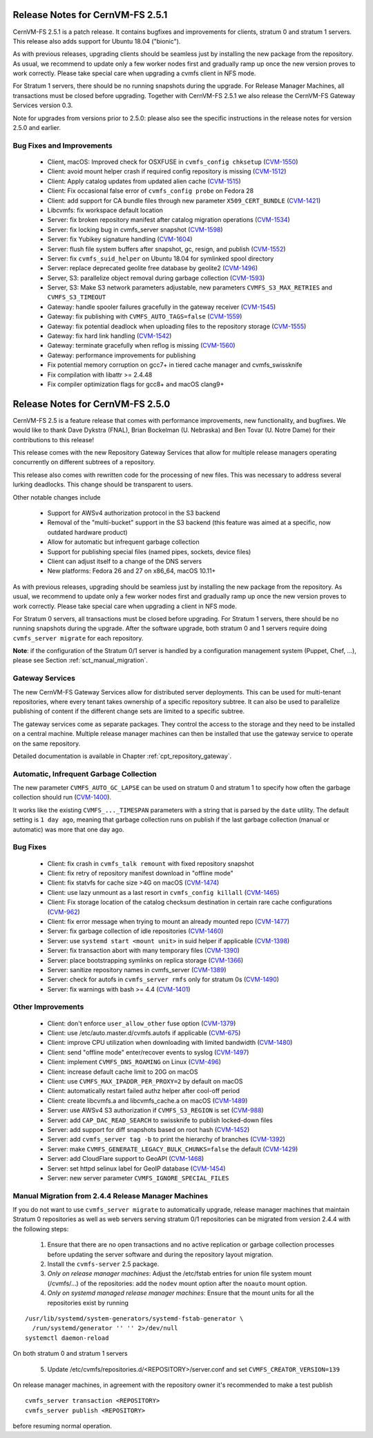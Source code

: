 Release Notes for CernVM-FS 2.5.1
=================================

CernVM-FS 2.5.1 is a patch release.  It contains bugfixes and improvements for
clients, stratum 0 and stratum 1 servers.  This release also adds support for
Ubuntu 18.04 ("bionic").

As with previous releases, upgrading clients should be seamless just by
installing the new package from the repository. As usual, we recommend to update
only a few worker nodes first and gradually ramp up once the new version proves
to work correctly. Please take special care when upgrading a cvmfs client in NFS
mode.

For Stratum 1 servers, there should be no running snapshots during the upgrade.
For Release Manager Machines, all transactions must be closed before upgrading.
Together with CernVM-FS 2.5.1 we also release the CernVM-FS Gateway Services
version 0.3.

Note for upgrades from versions prior to 2.5.0: please also see the specific
instructions in the release notes for version 2.5.0 and earlier.

Bug Fixes and Improvements
--------------------------

  * Client, macOS: Improved check for OSXFUSE in ``cvmfs_config chksetup``
    (`CVM-1550 <https://sft.its.cern.ch/jira/browse/CVM-1550>`_)

  * Client: avoid mount helper crash if required config repository is missing
    (`CVM-1512 <https://sft.its.cern.ch/jira/browse/CVM-1512>`_)

  * Client: Apply catalog updates from updated alien cache
    (`CVM-1515 <https://sft.its.cern.ch/jira/browse/CVM-1515>`_)

  * Client: Fix occasional false error of ``cvmfs_config probe`` on Fedora 28

  * Client: add support for CA bundle files through new parameter ``X509_CERT_BUNDLE``
    (`CVM-1421 <https://sft.its.cern.ch/jira/browse/CVM-1421>`_)

  * Libcvmfs: fix workspace default location

  * Server: fix broken repository manifest after catalog migration operations
    (`CVM-1534 <https://sft.its.cern.ch/jira/browse/CVM-1534>`_)

  * Server: fix locking bug in cvmfs_server snapshot
    (`CVM-1598 <https://sft.its.cern.ch/jira/browse/CVM-1598>`_)

  * Server: fix Yubikey signature handling (`CVM-1604 <https://sft.its.cern.ch/jira/browse/CVM-1604>`_)

  * Server: flush file system buffers after snapshot, gc, resign, and publish
    (`CVM-1552 <https://sft.its.cern.ch/jira/browse/CVM-1552>`_)

  * Server: fix ``cvmfs_suid_helper`` on Ubuntu 18.04 for symlinked spool directory

  * Server: replace deprecated geolite free database by geolite2
    (`CVM-1496 <https://sft.its.cern.ch/jira/browse/CVM-1496>`_)

  * Server, S3: parallelize object removal during garbage collection
    (`CVM-1593 <https://sft.its.cern.ch/jira/browse/CVM-1593>`_)

  * Server, S3: Make S3 network parameters adjustable, new parameters
    ``CVMFS_S3_MAX_RETRIES`` and ``CVMFS_S3_TIMEOUT``

  * Gateway: handle spooler failures gracefully in the gateway receiver
    (`CVM-1545 <https://sft.its.cern.ch/jira/browse/CVM-1545>`_)

  * Gateway: fix publishing with ``CVMFS_AUTO_TAGS=false``
    (`CVM-1559 <https://sft.its.cern.ch/jira/browse/CVM-1559>`_)

  * Gateway: fix potential deadlock when uploading files to the repository storage
    (`CVM-1555 <https://sft.its.cern.ch/jira/browse/CVM-1555>`_)

  * Gateway: fix hard link handling (`CVM-1542 <https://sft.its.cern.ch/jira/browse/CVM-1542>`_)

  * Gateway: terminate gracefully when reflog is missing
    (`CVM-1560 <https://sft.its.cern.ch/jira/browse/CVM-1560>`_)

  * Gateway: performance improvements for publishing

  * Fix potential memory corruption on gcc7+ in tiered cache manager and cvmfs_swissknife

  * Fix compilation with libattr >= 2.4.48

  * Fix compiler optimization flags for gcc8+ and macOS clang9+


Release Notes for CernVM-FS 2.5.0
=================================

CernVM-FS 2.5 is a feature release that comes with performance improvements,
new functionality, and bugfixes. We would like to thank Dave Dykstra (FNAL),
Brian Bockelman (U. Nebraska) and Ben Tovar (U. Notre Dame) for their
contributions to this release!

This release comes with the new Repository Gateway Services that allow for
multiple release managers operating concurrently on different subtrees of
a repository.

This release also comes with rewritten code for the processing of new files.
This was necessary to address several lurking deadlocks. This change should be
transparent to users.

Other notable changes include

  * Support for AWSv4 authorization protocol in the S3 backend

  * Removal of the "multi-bucket" support in the S3 backend (this feature
    was aimed at a specific, now outdated hardware product)

  * Allow for automatic but infrequent garbage collection

  * Support for publishing special files (named pipes, sockets, device files)

  * Client can adjust itself to a change of the DNS servers

  * New platforms: Fedora 26 and 27 on x86_64, macOS 10.11+

As with previous releases, upgrading should be seamless just by installing the
new package from the repository. As usual, we recommend to update only a few
worker nodes first and gradually ramp up once the new version proves to work
correctly. Please take special care when upgrading a client in NFS mode.

For Stratum 0 servers, all transactions must be closed before upgrading.
For Stratum 1 servers, there should be no running snapshots during the upgrade.
After the software upgrade, both stratum 0 and 1 servers require doing ``cvmfs_server migrate`` for each repository.


**Note**: if the configuration of the Stratum 0/1 server is handled by a
configuration management system (Puppet, Chef, ...), please see Section
:ref:`sct_manual_migration`.


Gateway Services
----------------

The new CernVM-FS Gateway Services allow for distributed server deployments.
This can be used for multi-tenant repositories, where every tenant takes
ownership of a specific repository subtree.  It can also be used to parallelize
publishing of content if the different change sets are limited to a specific
subtree.

The gateway services come as separate packages. They control the access to the
storage and they need to be installed on a central machine. Multiple release
manager machines can then be installed that use the gateway service to operate
on the same repository.

Detailed documentation is available in Chapter :ref:`cpt_repository_gateway`.


Automatic, Infrequent Garbage Collection
-----------------------------------------

The new parameter ``CVMFS_AUTO_GC_LAPSE`` can be used on stratum 0 and stratum 1
to specify how often the garbage collection should run
(`CVM-1400 <https://sft.its.cern.ch/jira/browse/CVM-1400>`_).

It works like the existing ``CVMFS_..._TIMESPAN`` parameters with a string that
is parsed by the ``date`` utility.  The default setting is ``1 day ago``,
meaning that garbage collection runs on publish if the last garbage collection
(manual or automatic) was more that one day ago.


Bug Fixes
---------

  * Client: fix crash in ``cvmfs_talk remount`` with fixed repository snapshot

  * Client: fix retry of repository manifest download in "offline mode"

  * Client: fix statvfs for cache size >4G on macOS
    (`CVM-1474 <https://sft.its.cern.ch/jira/browse/CVM-1474>`_)

  * Client: use lazy unmount as a last resort in ``cvmfs_config killall``
    (`CVM-1465 <https://sft.its.cern.ch/jira/browse/CVM-1465>`_)

  * Client: Fix storage location of the catalog checksum destination in certain
    rare cache configurations
    (`CVM-962 <https://sft.its.cern.ch/jira/browse/CVM-962>`_)

  * Client: fix error message when trying to mount an already mounted repo
    (`CVM-1477 <https://sft.its.cern.ch/jira/browse/CVM-1477>`_)

  * Server: fix garbage collection of idle repositories
    (`CVM-1460 <https://sft.its.cern.ch/jira/browse/CVM-1460>`_)

  * Server: use ``systemd start <mount unit>`` in suid helper if applicable
    (`CVM-1398 <https://sft.its.cern.ch/jira/browse/CVM-1398>`_)

  * Server: fix transaction abort with many temporary files
    (`CVM-1390 <https://sft.its.cern.ch/jira/browse/CVM-1390>`_)

  * Server: place bootstrapping symlinks on replica storage
    (`CVM-1366 <https://sft.its.cern.ch/jira/browse/CVM-1366>`_)

  * Server: sanitize repository names in cvmfs_server
    (`CVM-1389 <https://sft.its.cern.ch/jira/browse/CVM-1389>`_)

  * Server: check for autofs in ``cvmfs_server rmfs`` only for stratum 0s
    (`CVM-1490 <https://sft.its.cern.ch/jira/browse/CVM-1490>`_)

  * Server: fix warnings with bash >= 4.4
    (`CVM-1401 <https://sft.its.cern.ch/jira/browse/CVM-1401>`_)


Other Improvements
------------------

  * Client: don't enforce ``user_allow_other`` fuse option
    (`CVM-1379 <https://sft.its.cern.ch/jira/browse/CVM-1379>`_)

  * Client: use /etc/auto.master.d/cvmfs.autofs if applicable
    (`CVM-675 <https://sft.its.cern.ch/jira/browse/CVM-675>`_)

  * Client: improve CPU utilization when downloading with limited bandwidth
    (`CVM-1480 <https://sft.its.cern.ch/jira/browse/CVM-1480>`_)

  * Client: send "offline mode" enter/recover events to syslog
    (`CVM-1497 <https://sft.its.cern.ch/jira/browse/CVM-1497>`_)

  * Client: implement ``CVMFS_DNS_ROAMING`` on Linux
    (`CVM-496 <https://sft.its.cern.ch/jira/browse/CVM-496>`_)

  * Client: increase default cache limit to 20G on macOS

  * Client: use ``CVMFS_MAX_IPADDR_PER_PROXY=2`` by default on macOS

  * Client: automatically restart failed authz helper after cool-off period

  * Client: create libcvmfs.a and libcvmfs_cache.a on macOS
    (`CVM-1489 <https://sft.its.cern.ch/jira/browse/CVM-1489>`_)

  * Server: use AWSv4 S3 authorization if ``CVMFS_S3_REGION`` is set
    (`CVM-988 <https://sft.its.cern.ch/jira/browse/CVM-988>`_)

  * Server: add ``CAP_DAC_READ_SEARCH`` to swissknife to publish locked-down
    files

  * Server: add support for diff snapshots based on root hash
    (`CVM-1452 <https://sft.its.cern.ch/jira/browse/CVM-1452>`_)

  * Server: add ``cvmfs_server tag -b`` to print the hierarchy of branches
    (`CVM-1392 <https://sft.its.cern.ch/jira/browse/CVM-1392>`_)

  * Server: make ``CVMFS_GENERATE_LEGACY_BULK_CHUNKS=false`` the default
    (`CVM-1429 <https://sft.its.cern.ch/jira/browse/CVM-1429>`_)

  * Server: add CloudFlare support to GeoAPI
    (`CVM-1468 <https://sft.its.cern.ch/jira/browse/CVM-1468>`_)

  * Server: set httpd selinux label for GeoIP database
    (`CVM-1454 <https://sft.its.cern.ch/jira/browse/CVM-1454>`_)

  * Server: new server parameter ``CVMFS_IGNORE_SPECIAL_FILES``


.. _sct_manual_migration:

Manual Migration from 2.4.4 Release Manager Machines
----------------------------------------------------

If you do not want to use ``cvmfs_server migrate`` to automatically upgrade,
release manager machines that maintain Stratum 0 repositories as well as web
servers serving stratum 0/1 repositories can be migrated from version 2.4.4 with
the following steps:

  1. Ensure that there are no open transactions and no active replication or
     garbage collection processes before updating the server software and during
     the repository layout migration.

  2. Install the ``cvmfs-server`` 2.5 package.

  3. *Only on release manager machines*:
     Adjust the /etc/fstab entries for union file system mount (/cvmfs/...) of
     the repositories: add the ``nodev`` mount option after the ``noauto`` mount
     option.

  4. *Only on systemd managed release manager machines*:
     Ensure that the mount units for all the repositories exist by running


::

    /usr/lib/systemd/system-generators/systemd-fstab-generator \
      /run/systemd/generator '' '' 2>/dev/null
    systemctl daemon-reload

On both stratum 0 and stratum 1 servers

  5. Update /etc/cvmfs/repositories.d/<REPOSITORY>/server.conf and set
     ``CVMFS_CREATOR_VERSION=139``

On release manager machines, in agreement with the repository owner it's
recommended to make a test publish

::

    cvmfs_server transaction <REPOSITORY>
    cvmfs_server publish <REPOSITORY>

before resuming normal operation.
